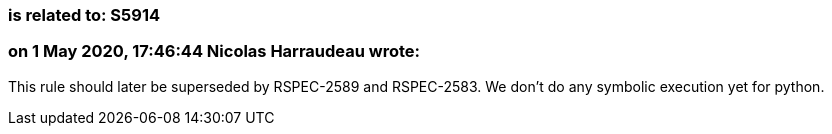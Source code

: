 === is related to: S5914

=== on 1 May 2020, 17:46:44 Nicolas Harraudeau wrote:
This rule should later be superseded by RSPEC-2589 and RSPEC-2583. We don't do any symbolic execution yet for python.

